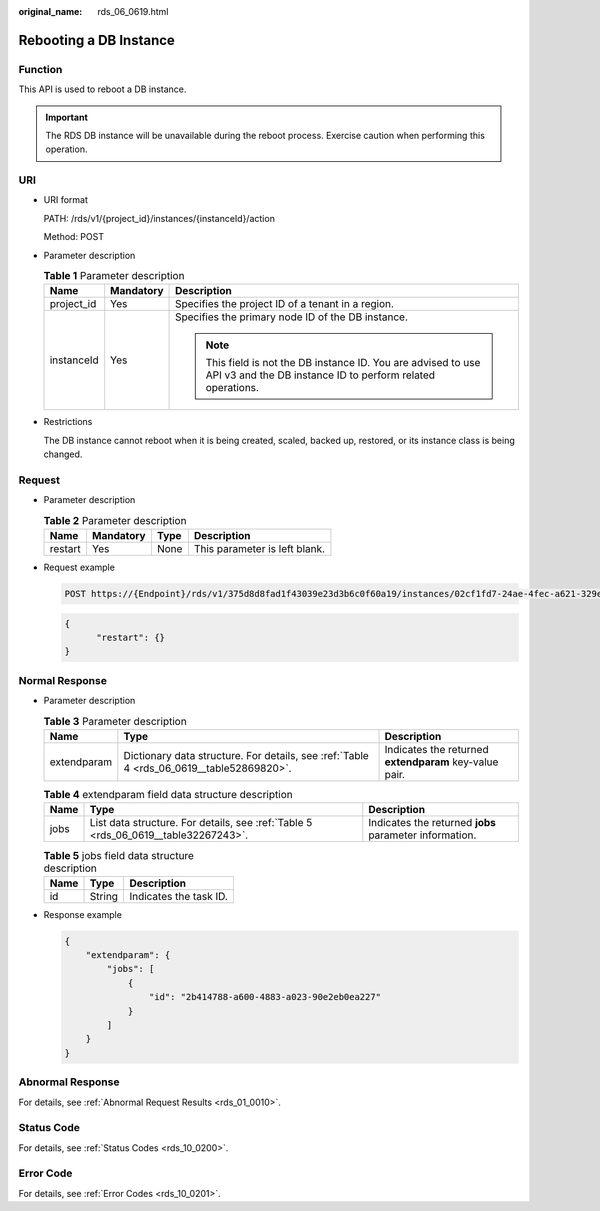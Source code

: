 :original_name: rds_06_0619.html

.. _rds_06_0619:

Rebooting a DB Instance
=======================

Function
--------

This API is used to reboot a DB instance.

.. important::

   The RDS DB instance will be unavailable during the reboot process. Exercise caution when performing this operation.

URI
---

-  URI format

   PATH: /rds/v1/{project_id}/instances/{instanceId}/action

   Method: POST

-  Parameter description

   .. table:: **Table 1** Parameter description

      +-----------------------+-----------------------+------------------------------------------------------------------------------------------------------------------------------+
      | Name                  | Mandatory             | Description                                                                                                                  |
      +=======================+=======================+==============================================================================================================================+
      | project_id            | Yes                   | Specifies the project ID of a tenant in a region.                                                                            |
      +-----------------------+-----------------------+------------------------------------------------------------------------------------------------------------------------------+
      | instanceId            | Yes                   | Specifies the primary node ID of the DB instance.                                                                            |
      |                       |                       |                                                                                                                              |
      |                       |                       | .. note::                                                                                                                    |
      |                       |                       |                                                                                                                              |
      |                       |                       |    This field is not the DB instance ID. You are advised to use API v3 and the DB instance ID to perform related operations. |
      +-----------------------+-----------------------+------------------------------------------------------------------------------------------------------------------------------+

-  Restrictions

   The DB instance cannot reboot when it is being created, scaled, backed up, restored, or its instance class is being changed.

Request
-------

-  Parameter description

   .. table:: **Table 2** Parameter description

      ======= ========= ==== =============================
      Name    Mandatory Type Description
      ======= ========= ==== =============================
      restart Yes       None This parameter is left blank.
      ======= ========= ==== =============================

-  Request example

   .. code-block:: text

      POST https://{Endpoint}/rds/v1/375d8d8fad1f43039e23d3b6c0f60a19/instances/02cf1fd7-24ae-4fec-a621-329ec732e4f6/action

   .. code-block:: text

      {
            "restart": {}
      }

Normal Response
---------------

-  Parameter description

   .. table:: **Table 3** Parameter description

      +-------------+------------------------------------------------------------------------------------------+--------------------------------------------------------+
      | Name        | Type                                                                                     | Description                                            |
      +=============+==========================================================================================+========================================================+
      | extendparam | Dictionary data structure. For details, see :ref:`Table 4 <rds_06_0619__table52869820>`. | Indicates the returned **extendparam** key-value pair. |
      +-------------+------------------------------------------------------------------------------------------+--------------------------------------------------------+

   .. _rds_06_0619__table52869820:

   .. table:: **Table 4** extendparam field data structure description

      +------+------------------------------------------------------------------------------------+--------------------------------------------------------+
      | Name | Type                                                                               | Description                                            |
      +======+====================================================================================+========================================================+
      | jobs | List data structure. For details, see :ref:`Table 5 <rds_06_0619__table32267243>`. | Indicates the returned **jobs** parameter information. |
      +------+------------------------------------------------------------------------------------+--------------------------------------------------------+

   .. _rds_06_0619__table32267243:

   .. table:: **Table 5** jobs field data structure description

      ==== ====== ======================
      Name Type   Description
      ==== ====== ======================
      id   String Indicates the task ID.
      ==== ====== ======================

-  Response example

   .. code-block:: text

      {
          "extendparam": {
              "jobs": [
                  {
                      "id": "2b414788-a600-4883-a023-90e2eb0ea227"
                  }
              ]
          }
      }

Abnormal Response
-----------------

For details, see :ref:`Abnormal Request Results <rds_01_0010>`.

Status Code
-----------

For details, see :ref:`Status Codes <rds_10_0200>`.

Error Code
----------

For details, see :ref:`Error Codes <rds_10_0201>`.
